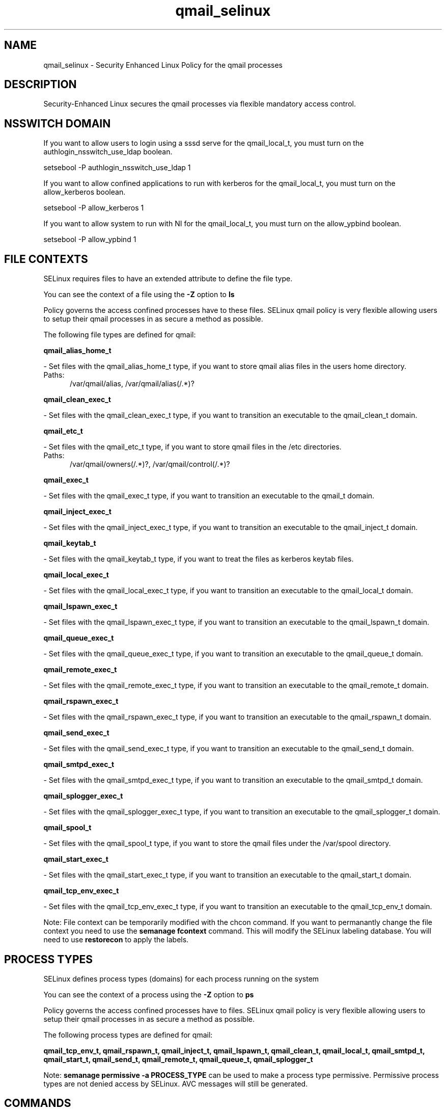 .TH  "qmail_selinux"  "8"  "qmail" "dwalsh@redhat.com" "qmail SELinux Policy documentation"
.SH "NAME"
qmail_selinux \- Security Enhanced Linux Policy for the qmail processes
.SH "DESCRIPTION"

Security-Enhanced Linux secures the qmail processes via flexible mandatory access
control.  

.SH NSSWITCH DOMAIN

.PP
If you want to allow users to login using a sssd serve for the qmail_local_t, you must turn on the authlogin_nsswitch_use_ldap boolean.

.EX
setsebool -P authlogin_nsswitch_use_ldap 1
.EE

.PP
If you want to allow confined applications to run with kerberos for the qmail_local_t, you must turn on the allow_kerberos boolean.

.EX
setsebool -P allow_kerberos 1
.EE

.PP
If you want to allow system to run with NI for the qmail_local_t, you must turn on the allow_ypbind boolean.

.EX
setsebool -P allow_ypbind 1
.EE

.SH FILE CONTEXTS
SELinux requires files to have an extended attribute to define the file type. 
.PP
You can see the context of a file using the \fB\-Z\fP option to \fBls\bP
.PP
Policy governs the access confined processes have to these files. 
SELinux qmail policy is very flexible allowing users to setup their qmail processes in as secure a method as possible.
.PP 
The following file types are defined for qmail:


.EX
.PP
.B qmail_alias_home_t 
.EE

- Set files with the qmail_alias_home_t type, if you want to store qmail alias files in the users home directory.

.br
.TP 5
Paths: 
/var/qmail/alias, /var/qmail/alias(/.*)?

.EX
.PP
.B qmail_clean_exec_t 
.EE

- Set files with the qmail_clean_exec_t type, if you want to transition an executable to the qmail_clean_t domain.


.EX
.PP
.B qmail_etc_t 
.EE

- Set files with the qmail_etc_t type, if you want to store qmail files in the /etc directories.

.br
.TP 5
Paths: 
/var/qmail/owners(/.*)?, /var/qmail/control(/.*)?

.EX
.PP
.B qmail_exec_t 
.EE

- Set files with the qmail_exec_t type, if you want to transition an executable to the qmail_t domain.


.EX
.PP
.B qmail_inject_exec_t 
.EE

- Set files with the qmail_inject_exec_t type, if you want to transition an executable to the qmail_inject_t domain.


.EX
.PP
.B qmail_keytab_t 
.EE

- Set files with the qmail_keytab_t type, if you want to treat the files as kerberos keytab files.


.EX
.PP
.B qmail_local_exec_t 
.EE

- Set files with the qmail_local_exec_t type, if you want to transition an executable to the qmail_local_t domain.


.EX
.PP
.B qmail_lspawn_exec_t 
.EE

- Set files with the qmail_lspawn_exec_t type, if you want to transition an executable to the qmail_lspawn_t domain.


.EX
.PP
.B qmail_queue_exec_t 
.EE

- Set files with the qmail_queue_exec_t type, if you want to transition an executable to the qmail_queue_t domain.


.EX
.PP
.B qmail_remote_exec_t 
.EE

- Set files with the qmail_remote_exec_t type, if you want to transition an executable to the qmail_remote_t domain.


.EX
.PP
.B qmail_rspawn_exec_t 
.EE

- Set files with the qmail_rspawn_exec_t type, if you want to transition an executable to the qmail_rspawn_t domain.


.EX
.PP
.B qmail_send_exec_t 
.EE

- Set files with the qmail_send_exec_t type, if you want to transition an executable to the qmail_send_t domain.


.EX
.PP
.B qmail_smtpd_exec_t 
.EE

- Set files with the qmail_smtpd_exec_t type, if you want to transition an executable to the qmail_smtpd_t domain.


.EX
.PP
.B qmail_splogger_exec_t 
.EE

- Set files with the qmail_splogger_exec_t type, if you want to transition an executable to the qmail_splogger_t domain.


.EX
.PP
.B qmail_spool_t 
.EE

- Set files with the qmail_spool_t type, if you want to store the qmail files under the /var/spool directory.


.EX
.PP
.B qmail_start_exec_t 
.EE

- Set files with the qmail_start_exec_t type, if you want to transition an executable to the qmail_start_t domain.


.EX
.PP
.B qmail_tcp_env_exec_t 
.EE

- Set files with the qmail_tcp_env_exec_t type, if you want to transition an executable to the qmail_tcp_env_t domain.


.PP
Note: File context can be temporarily modified with the chcon command.  If you want to permanantly change the file context you need to use the 
.B semanage fcontext 
command.  This will modify the SELinux labeling database.  You will need to use
.B restorecon
to apply the labels.

.SH PROCESS TYPES
SELinux defines process types (domains) for each process running on the system
.PP
You can see the context of a process using the \fB\-Z\fP option to \fBps\bP
.PP
Policy governs the access confined processes have to files. 
SELinux qmail policy is very flexible allowing users to setup their qmail processes in as secure a method as possible.
.PP 
The following process types are defined for qmail:

.EX
.B qmail_tcp_env_t, qmail_rspawn_t, qmail_inject_t, qmail_lspawn_t, qmail_clean_t, qmail_local_t, qmail_smtpd_t, qmail_start_t, qmail_send_t, qmail_remote_t, qmail_queue_t, qmail_splogger_t 
.EE
.PP
Note: 
.B semanage permissive -a PROCESS_TYPE 
can be used to make a process type permissive. Permissive process types are not denied access by SELinux. AVC messages will still be generated.

.SH "COMMANDS"
.B semanage fcontext
can also be used to manipulate default file context mappings.
.PP
.B semanage permissive
can also be used to manipulate whether or not a process type is permissive.
.PP
.B semanage module
can also be used to enable/disable/install/remove policy modules.

.PP
.B system-config-selinux 
is a GUI tool available to customize SELinux policy settings.

.SH AUTHOR	
This manual page was autogenerated by genman.py.

.SH "SEE ALSO"
selinux(8), qmail(8), semanage(8), restorecon(8), chcon(1)
